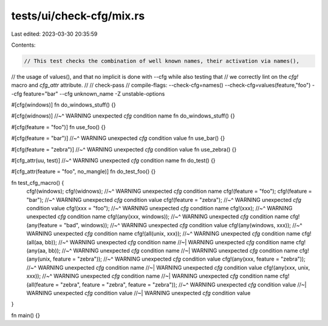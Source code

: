 tests/ui/check-cfg/mix.rs
=========================

Last edited: 2023-03-30 20:35:59

Contents:

.. code-block:: rs

    // This test checks the combination of well known names, their activation via names(),
// the usage of values(), and that no implicit is done with --cfg while also testing that
// we correctly lint on the `cfg!` macro and `cfg_attr` attribute.
//
// check-pass
// compile-flags: --check-cfg=names() --check-cfg=values(feature,"foo") --cfg feature="bar" --cfg unknown_name -Z unstable-options

#[cfg(windows)]
fn do_windows_stuff() {}

#[cfg(widnows)]
//~^ WARNING unexpected `cfg` condition name
fn do_windows_stuff() {}

#[cfg(feature = "foo")]
fn use_foo() {}

#[cfg(feature = "bar")]
//~^ WARNING unexpected `cfg` condition value
fn use_bar() {}

#[cfg(feature = "zebra")]
//~^ WARNING unexpected `cfg` condition value
fn use_zebra() {}

#[cfg_attr(uu, test)]
//~^ WARNING unexpected `cfg` condition name
fn do_test() {}

#[cfg_attr(feature = "foo", no_mangle)]
fn do_test_foo() {}

fn test_cfg_macro() {
    cfg!(windows);
    cfg!(widnows);
    //~^ WARNING unexpected `cfg` condition name
    cfg!(feature = "foo");
    cfg!(feature = "bar");
    //~^ WARNING unexpected `cfg` condition value
    cfg!(feature = "zebra");
    //~^ WARNING unexpected `cfg` condition value
    cfg!(xxx = "foo");
    //~^ WARNING unexpected `cfg` condition name
    cfg!(xxx);
    //~^ WARNING unexpected `cfg` condition name
    cfg!(any(xxx, windows));
    //~^ WARNING unexpected `cfg` condition name
    cfg!(any(feature = "bad", windows));
    //~^ WARNING unexpected `cfg` condition value
    cfg!(any(windows, xxx));
    //~^ WARNING unexpected `cfg` condition name
    cfg!(all(unix, xxx));
    //~^ WARNING unexpected `cfg` condition name
    cfg!(all(aa, bb));
    //~^ WARNING unexpected `cfg` condition name
    //~| WARNING unexpected `cfg` condition name
    cfg!(any(aa, bb));
    //~^ WARNING unexpected `cfg` condition name
    //~| WARNING unexpected `cfg` condition name
    cfg!(any(unix, feature = "zebra"));
    //~^ WARNING unexpected `cfg` condition value
    cfg!(any(xxx, feature = "zebra"));
    //~^ WARNING unexpected `cfg` condition name
    //~| WARNING unexpected `cfg` condition value
    cfg!(any(xxx, unix, xxx));
    //~^ WARNING unexpected `cfg` condition name
    //~| WARNING unexpected `cfg` condition name
    cfg!(all(feature = "zebra", feature = "zebra", feature = "zebra"));
    //~^ WARNING unexpected `cfg` condition value
    //~| WARNING unexpected `cfg` condition value
    //~| WARNING unexpected `cfg` condition value
}

fn main() {}


